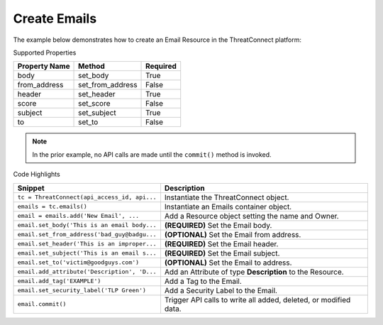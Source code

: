 Create Emails
^^^^^^^^^^^^^

The example below demonstrates how to create an Email Resource in the
ThreatConnect platform:

.. code-block:: python
    :linenos:

    ...

    tc = ThreatConnect(api_access_id, api_secret_key, api_default_org, api_base_url)

    emails = tc.emails()
        
    owner = 'Example Community'
    email = emails.add('New Email', owner)

    email.set_body('This is an email body.')
    email.set_from_address('bad_guy@badguys.com')
    email.set_header('This is an improper email header.')
    email.set_subject('This is an email subject.')
    email.set_to('victim@goodguys.com')

    email.add_attribute('Description', 'Description Example')
    email.add_tag('EXAMPLE')
    email.set_security_label('TLP Green')
    try:
        email.commit()
    except RuntimeError as e:
        print('Error: {0}'.format(e))
        sys.exit(1)

Supported Properties

+-----------------+----------------------+------------+
| Property Name   | Method               | Required   |
+=================+======================+============+
| body            | set\_body            | True       |
+-----------------+----------------------+------------+
| from\_address   | set\_from\_address   | False      |
+-----------------+----------------------+------------+
| header          | set\_header          | True       |
+-----------------+----------------------+------------+
| score           | set\_score           | False      |
+-----------------+----------------------+------------+
| subject         | set\_subject         | True       |
+-----------------+----------------------+------------+
| to              | set\_to              | False      |
+-----------------+----------------------+------------+

.. note:: In the prior example, no API calls are made until the ``commit()`` method is invoked.

Code Highlights

+----------------------------------------------+------------------------------------------------------------------+
| Snippet                                      | Description                                                      |
+==============================================+==================================================================+
| ``tc = ThreatConnect(api_access_id, api...`` | Instantiate the ThreatConnect object.                            |
+----------------------------------------------+------------------------------------------------------------------+
| ``emails = tc.emails()``                     | Instantiate an Emails container object.                          |
+----------------------------------------------+------------------------------------------------------------------+
| ``email = emails.add('New Email', ...``      | Add a Resource object setting the name and Owner.                |
+----------------------------------------------+------------------------------------------------------------------+
| ``email.set_body('This is an email body...`` | **(REQUIRED)** Set the Email body.                               |
+----------------------------------------------+------------------------------------------------------------------+
| ``email.set_from_address('bad_guy@badgu...`` | **(OPTIONAL)** Set the Email from address.                       |
+----------------------------------------------+------------------------------------------------------------------+
| ``email.set_header('This is an improper...`` | **(REQUIRED)** Set the Email header.                             |
+----------------------------------------------+------------------------------------------------------------------+
| ``email.set_subject('This is an email s...`` | **(REQUIRED)** Set the Email subject.                            |
+----------------------------------------------+------------------------------------------------------------------+
| ``email.set_to('victim@goodguys.com')``      | **(OPTIONAL)** Set the Email to address.                         |
+----------------------------------------------+------------------------------------------------------------------+
| ``email.add_attribute('Description', 'D...`` | Add an Attribute of type **Description** to the Resource.        |
+----------------------------------------------+------------------------------------------------------------------+
| ``email.add_tag('EXAMPLE')``                 | Add a Tag to the Email.                                          |
+----------------------------------------------+------------------------------------------------------------------+
| ``email.set_security_label('TLP Green')``    | Add a Security Label to the Email.                               |
+----------------------------------------------+------------------------------------------------------------------+
| ``email.commit()``                           | Trigger API calls to write all added, deleted, or modified data. |
+----------------------------------------------+------------------------------------------------------------------+
